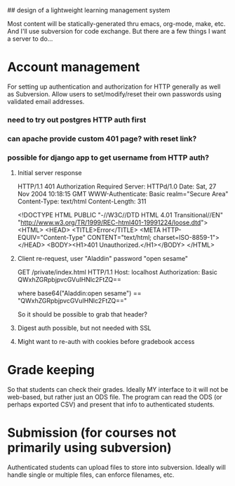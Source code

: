 ## design of a lightweight learning management system

Most content will be statically-generated thru emacs, org-mode, make,
etc.  And I'll use subversion for code exchange.  But there are a few
things I want a server to do...

* Account management
  For setting up authentication and authorization for HTTP generally
  as well as Subversion.  Allow users to set/modify/reset their own
  passwords using validated email addresses.

*** need to try out postgres HTTP auth first

*** can apache provide custom 401 page? with reset link?
*** possible for django app to get username from HTTP auth?

***** Initial server response
HTTP/1.1 401 Authorization Required
Server: HTTPd/1.0
Date: Sat, 27 Nov 2004 10:18:15 GMT
WWW-Authenticate: Basic realm="Secure Area"
Content-Type: text/html
Content-Length: 311

<!DOCTYPE HTML PUBLIC "-//W3C//DTD HTML 4.01 Transitional//EN"
 "http://www.w3.org/TR/1999/REC-html401-19991224/loose.dtd">
<HTML>
  <HEAD>
    <TITLE>Error</TITLE>
    <META HTTP-EQUIV="Content-Type" CONTENT="text/html; charset=ISO-8859-1">
  </HEAD>
  <BODY><H1>401 Unauthorized.</H1></BODY>
</HTML>

***** Client re-request, user "Aladdin" password "open sesame"
GET /private/index.html HTTP/1.1
Host: localhost
Authorization: Basic QWxhZGRpbjpvcGVuIHNlc2FtZQ==

where base64("Aladdin:open sesame") == "QWxhZGRpbjpvcGVuIHNlc2FtZQ=="

So it should be possible to grab that header?

***** Digest auth possible, but not needed with SSL

***** Might want to re-auth with cookies before gradebook access

* Grade keeping
  So that students can check their grades.  Ideally MY interface to it
  will not be web-based, but rather just an ODS file.  The program can
  read the ODS (or perhaps exported CSV) and present that info to
  authenticated students.

* Submission (for courses not primarily using subversion)
  Authenticated students can upload files to store into
  subversion. Ideally will handle single or multiple files, can
  enforce filenames, etc.


